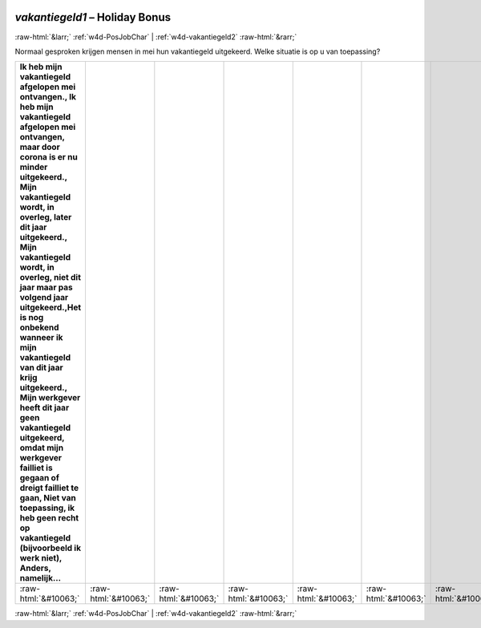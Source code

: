 .. _w4d-vakantiegeld1: 

 
 .. role:: raw-html(raw) 
        :format: html 
 
`vakantiegeld1` – Holiday Bonus
=============================================== 


:raw-html:`&larr;` :ref:`w4d-PosJobChar` | :ref:`w4d-vakantiegeld2` :raw-html:`&rarr;` 
 

Normaal gesproken krijgen mensen in mei hun vakantiegeld uitgekeerd. Welke situatie is op u van toepassing?
 
.. csv-table:: 
   :delim: | 
   :header: Ik heb mijn vakantiegeld afgelopen mei ontvangen., Ik heb mijn vakantiegeld afgelopen mei ontvangen, maar door corona is er nu minder uitgekeerd., Mijn vakantiegeld wordt, in overleg, later dit jaar uitgekeerd., Mijn vakantiegeld wordt, in overleg, niet dit jaar maar pas volgend jaar uitgekeerd.,Het is nog onbekend wanneer ik mijn vakantiegeld van dit jaar krijg uitgekeerd., Mijn werkgever heeft dit jaar geen vakantiegeld uitgekeerd, omdat mijn werkgever failliet is gegaan of dreigt failliet te gaan, Niet van toepassing, ik heb geen recht op vakantiegeld (bijvoorbeeld ik werk niet), Anders, namelijk…
 
           :raw-html:`&#10063;`|:raw-html:`&#10063;`|:raw-html:`&#10063;`|:raw-html:`&#10063;`|:raw-html:`&#10063;`|:raw-html:`&#10063;`|:raw-html:`&#10063;`|:raw-html:`&#10063;`|:raw-html:`&#10063;`|:raw-html:`&#10063;`|:raw-html:`&#10063;`|:raw-html:`&#10063;`|:raw-html:`&#10063;`|:raw-html:`&#10063;`|:raw-html:`&#10063;`|:raw-html:`&#10063;` 

.. image:: ../_screenshots/w4-vakantiegeld1.png 


:raw-html:`&larr;` :ref:`w4d-PosJobChar` | :ref:`w4d-vakantiegeld2` :raw-html:`&rarr;` 
 
